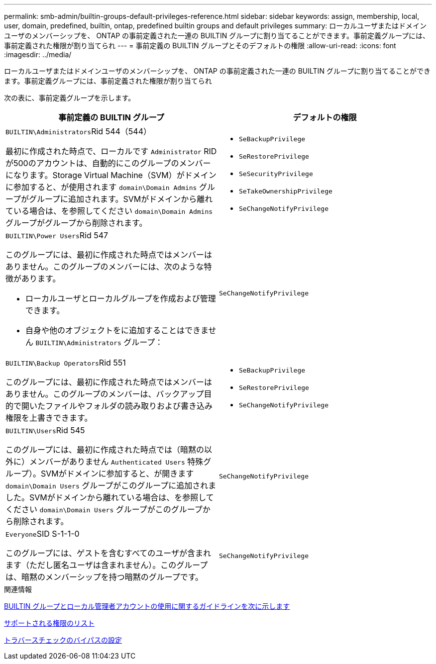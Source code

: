 ---
permalink: smb-admin/builtin-groups-default-privileges-reference.html 
sidebar: sidebar 
keywords: assign, membership, local, user, domain, predefined, builtin, ontap, predefined builtin groups and default privileges 
summary: ローカルユーザまたはドメインユーザのメンバーシップを、 ONTAP の事前定義された一連の BUILTIN グループに割り当てることができます。事前定義グループには、事前定義された権限が割り当てられ 
---
= 事前定義の BUILTIN グループとそのデフォルトの権限
:allow-uri-read: 
:icons: font
:imagesdir: ../media/


[role="lead"]
ローカルユーザまたはドメインユーザのメンバーシップを、 ONTAP の事前定義された一連の BUILTIN グループに割り当てることができます。事前定義グループには、事前定義された権限が割り当てられ

次の表に、事前定義グループを示します。

|===
| 事前定義の BUILTIN グループ | デフォルトの権限 


 a| 
``BUILTIN\Administrators``Rid 544（544）

最初に作成された時点で、ローカルです `Administrator` RIDが500のアカウントは、自動的にこのグループのメンバーになります。Storage Virtual Machine（SVM）がドメインに参加すると、が使用されます `domain\Domain Admins` グループがグループに追加されます。SVMがドメインから離れている場合は、を参照してください `domain\Domain Admins` グループがグループから削除されます。
 a| 
* `SeBackupPrivilege`
* `SeRestorePrivilege`
* `SeSecurityPrivilege`
* `SeTakeOwnershipPrivilege`
* `SeChangeNotifyPrivilege`




 a| 
``BUILTIN\Power Users``Rid 547

このグループには、最初に作成された時点ではメンバーはありません。このグループのメンバーには、次のような特徴があります。

* ローカルユーザとローカルグループを作成および管理できます。
* 自身や他のオブジェクトをに追加することはできません `BUILTIN\Administrators` グループ：

 a| 
`SeChangeNotifyPrivilege`



 a| 
``BUILTIN\Backup Operators``Rid 551

このグループには、最初に作成された時点ではメンバーはありません。このグループのメンバーは、バックアップ目的で開いたファイルやフォルダの読み取りおよび書き込み権限を上書きできます。
 a| 
* `SeBackupPrivilege`
* `SeRestorePrivilege`
* `SeChangeNotifyPrivilege`




 a| 
``BUILTIN\Users``Rid 545

このグループには、最初に作成された時点では（暗黙の以外に）メンバーがありません `Authenticated Users` 特殊グループ）。SVMがドメインに参加すると、が開きます `domain\Domain Users` グループがこのグループに追加されました。SVMがドメインから離れている場合は、を参照してください `domain\Domain Users` グループがこのグループから削除されます。
 a| 
`SeChangeNotifyPrivilege`



 a| 
``Everyone``SID S-1-1-0

このグループには、ゲストを含むすべてのユーザが含まれます（ただし匿名ユーザは含まれません）。このグループは、暗黙のメンバーシップを持つ暗黙のグループです。
 a| 
`SeChangeNotifyPrivilege`

|===
.関連情報
xref:builtin-groups-local-administrator-account-concept.adoc[BUILTIN グループとローカル管理者アカウントの使用に関するガイドラインを次に示します]

xref:list-supported-privileges-reference.adoc[サポートされる権限のリスト]

xref:configure-bypass-traverse-checking-concept.adoc[トラバースチェックのバイパスの設定]

